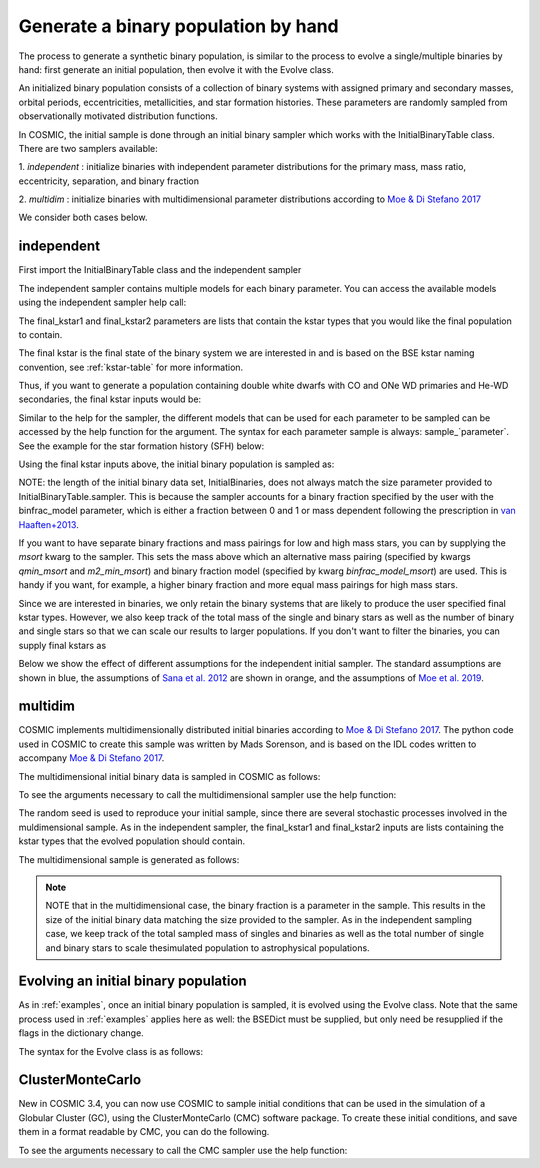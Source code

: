 .. _runpop:

####################################
Generate a binary population by hand
####################################

The process to generate a synthetic binary population, is similar to the
process to evolve a single/multiple binaries by hand: first generate an
initial population, then evolve it with the Evolve class.

An initialized binary population consists of a collection of binary systems
with assigned primary and secondary masses, orbital periods, eccentricities,
metallicities, and star formation histories. These parameters are randomly
sampled from observationally motivated distribution functions.

In COSMIC, the initial sample is done through an initial binary sampler which works
with the InitialBinaryTable class. There are two samplers available:

1. `independent` : initialize binaries with independent parameter
distributions for the primary mass, mass ratio, eccentricity, separation,
and binary fraction

2. `multidim` : initialize binaries with multidimensional parameter
distributions according to `Moe & Di Stefano 2017 <http://adsabs.harvard.edu/abs/2017ApJS..230...15M>`_

We consider both cases below.

***********
independent
***********

First import the InitialBinaryTable class and the independent sampler

.. ipython::

    In [1]: from cosmic.sample.initialbinarytable import InitialBinaryTable

    In [2]: from cosmic.sample.sampler import independent

The independent sampler contains multiple models for each binary parameter.
You can access the available models using the independent sampler help call:

.. ipython::

    In [3]: help(independent.get_independent_sampler)

The final_kstar1 and final_kstar2 parameters are lists that contain the kstar types
that you would like the final population to contain.

The final kstar is the final state of the binary system we are interested in and is based on the BSE kstar naming convention, see :ref:`kstar-table` for more information.

Thus, if you want to generate a
population containing double white dwarfs with CO and ONe WD primaries and He-WD secondaries,
the final kstar inputs would be:

.. ipython::

    In [4]: final_kstar1 = [11, 12]

    In [5]: final_kstar2 = [10]

Similar to the help for the sampler, the different models that can be used for each parameter
to be sampled can be accessed by the help function for the argument. The syntax for each parameter
sample is always: sample_`parameter`. See the example for the star formation
history (SFH) below:

.. ipython::

    In [6]: help(independent.Sample.sample_SFH)

Using the final kstar inputs above, the initial binary population is sampled as:

.. ipython::

    In [6]: InitialBinaries, mass_singles, mass_binaries, n_singles, n_binaries = InitialBinaryTable.sampler('independent', final_kstar1, final_kstar2, binfrac_model=0.5, primary_model='kroupa01', ecc_model='sana12', porb_model='sana12', qmin=-1, m2_min=0.08, SF_start=13700.0, SF_duration=0.0, met=0.02, size=10000)

    In [7]: print(InitialBinaries)

NOTE: the length of the initial binary data set, InitialBinaries, does not always match
the size parameter provided to InitialBinaryTable.sampler.
This is because the sampler accounts for a binary fraction specified by the user with the binfrac_model parameter, which is either a fraction between 0 and 1 or mass dependent following the prescription in `van Haaften+2013 <http://adsabs.harvard.edu/abs/2012A%26A...537A.104V>`_.

If you want to have separate binary fractions and mass pairings for low and high mass stars, you can by supplying the `msort` kwarg to the sampler. This sets the mass above which an alternative mass pairing (specified by kwargs `qmin_msort` and `m2_min_msort`) and binary fraction model (specified by kwarg `binfrac_model_msort`) are used. This is handy if you want, for example, a higher binary fraction and more equal mass pairings for high mass stars.

Since we are interested in binaries, we only retain the binary systems that are likely to produce the user specified final kstar types. However, we also keep track of the total mass of the single and binary stars as well as the number of binary and single stars so that we can scale our results to larger populations. If you don't want to filter the binaries, you can supply final kstars as

.. ipython::

    In [8]: final_kstars = np.linspace(0, 14, 15)

    In [9]: InitialBinaries, mass_singles, mass_binaries, n_singles, n_binaries = InitialBinaryTable.sampler('independent', final_kstars, final_kstars, binfrac_model=0.5, primary_model='kroupa01', ecc_model='sana12', porb_model='sana12', qmin=-1, m2_min=0.08, SF_start=13700.0, SF_duration=0.0, met=0.02, size=10000)

Below we show the effect of different assumptions for the independent initial sampler. The standard assumptions are shown in blue, the assumptions of `Sana et al. 2012 <https://ui.adsabs.harvard.edu/abs/2012Sci...337..444S/abstract>`_ are shown in orange, and the assumptions of `Moe et al. 2019 <https://ui.adsabs.harvard.edu/abs/2019ApJ...875...61M/abstract>`_.

.. plot::
   :include-source: False

    >>> from cosmic.utils import a_from_p
    >>> from cosmic.sample.initialbinarytable import InitialBinaryTable
    >>> import pandas as pd
    >>> import numpy as np
    >>> import matplotlib.pyplot as plt
    >>> final_kstar = np.linspace(0,14,15)
    >>> colors = {'green' : '#1b9e77', 'orange' : '#d95f02', 'purple' : '#7570b3'}
    >>> initC_logP, m_sin_logP, m_bin_logP, n_sin_logP, n_bin_logP = InitialBinaryTable.sampler('independent',
    >>>                                                                                         final_kstar1=final_kstar,
    >>>                                                                                         final_kstar2=final_kstar,
    >>>                                                                                         binfrac_model=1.0,
    >>>                                                                                         primary_model='kroupa01',
    >>>                                                                                         ecc_model='thermal',
    >>>                                                                                         porb_model='log_uniform',
    >>>                                                                                         qmin=-1,
    >>>                                                                                         SF_start=13700.0,
    >>>                                                                                         SF_duration=0.0,
    >>>                                                                                         met=0.02,
    >>>                                                                                         size=100000)
    >>> initC_Sana, m_sin_Sana, m_bin_Sana, n_sin_Sana, n_bin_Sana = InitialBinaryTable.sampler('independent',
    >>>                                                                                         final_kstar1=final_kstar,
    >>>                                                                                         final_kstar2=final_kstar,
    >>>                                                                                         binfrac_model=1.0,
    >>>                                                                                         primary_model='kroupa01',
    >>>                                                                                         ecc_model='sana12',
    >>>                                                                                         porb_model='sana12',
    >>>                                                                                         qmin=-1,
    >>>                                                                                         SF_start=13700.0,
    >>>                                                                                         SF_duration=0.0,
    >>>                                                                                         met=0.02,
    >>>                                                                                         size=100000)
    >>> initC_Moe, m_sin_Moe, m_bin_Moe, n_sin_Moe, n_bin_Moe = InitialBinaryTable.sampler('independent',
    >>>                                                                                    final_kstar1=final_kstar,
    >>>                                                                                    final_kstar2=final_kstar,
    >>>                                                                                    binfrac_model=1.0,
    >>>                                                                                    primary_model='kroupa01',
    >>>                                                                                    ecc_model='sana12',
    >>>                                                                                    porb_model='moe19',
    >>>                                                                                    qmin=-1,
    >>>                                                                                    SF_start=13700.0,
    >>>                                                                                    SF_duration=0.0,
    >>>                                                                                    met=0.02,
    >>>                                                                                    size=100000)
    >>> 
    >>> initC_logP['sep'] = a_from_p(p=initC_logP.porb, m1=initC_logP.mass_1, m2=initC_logP.mass_2)
    >>> initC_Sana['sep'] = a_from_p(p=initC_Sana.porb, m1=initC_Sana.mass_1, m2=initC_Sana.mass_2)
    >>> initC_Moe['sep'] = a_from_p(p=initC_Moe.porb, m1=initC_Moe.mass_1, m2=initC_Moe.mass_2)
    >>> fig = plt.figure(figsize = (15,6))
    >>> ax1 = plt.subplot(231)
    >>> ax2 = plt.subplot(232)
    >>> ax3 = plt.subplot(233)
    >>> ax4 = plt.subplot(234)
    >>> ax5 = plt.subplot(235)
    >>> ax6 = plt.subplot(236)
    >>> ax1.hist(np.log10(initC_logP.mass_1), bins = 20, histtype='step', density=True,
    >>>          lw=3, color=colors['purple'], label='independent')
    >>> ax1.hist(np.log10(initC_Sana.mass_1), bins = 20, histtype='step', density=True,
    >>>          lw=3, color=colors['orange'], label='Sana+2012')
    >>> ax1.hist(np.log10(initC_Moe.mass_1), bins = 20, histtype='step', density=True,
    >>>          lw=3, color=colors['green'], label='Moe+2019')
    >>> ax1.set_xlabel(r'Log$_{10}$(M$_1$/M$_{\odot}$)', size=18)
    >>> ax1.set_ylabel('normalized counts', size=18)
    >>> ax1.legend(prop={'size' : 18})
    >>> ax2.hist(np.log10(initC_logP.porb), bins = 20, histtype='step', density=True,
    >>>          lw=3, color=colors['purple'], label='independent')
    >>> ax2.hist(np.log10(initC_Sana.porb), bins = 20, histtype='step', density=True,
    >>>          lw=3, color=colors['orange'], label='Sana+2012')
    >>> ax2.hist(np.log10(initC_Moe.porb), bins = 20, histtype='step', density=True,
    >>>          lw=3, color=colors['green'], label='Moe+2019')
    >>> ax2.set_xlabel(r'Log$_{10}$(P$_{\rm{orb}}$/day)', size=18)
    >>> ax3.hist(initC_logP.ecc, bins = 10, histtype='step', density=True,
    >>>          lw=3, color=colors['purple'], label='independent')
    >>> ax3.hist(initC_Sana.ecc, bins = 10, histtype='step', density=True,
    >>>          lw=3, color=colors['orange'], label='Sana+2012')
    >>> ax3.hist(initC_Moe.ecc, bins = 10, histtype='step', density=True,
    >>>          lw=3, color=colors['green'], label='Moe+2019')
    >>> ax3.set_xlabel('Eccentricity', size=18)
    >>> ax4.hist(initC_logP.mass_2/initC_logP.mass_1, bins = 20, histtype='step', density=True,
    >>>          lw=3, color=colors['purple'], label='independent')
    >>> ax4.hist(initC_Sana.mass_2/initC_Sana.mass_1, bins = 20, histtype='step', density=True,
    >>>          lw=3, color=colors['orange'], label='Sana+2012')
    >>> ax4.hist(initC_Moe.mass_2/initC_Moe.mass_1, bins = 20, histtype='step', density=True,
    >>>          lw=3, color=colors['green'], label='Moe+2019')
    >>> ax4.set_xlabel(r'q=M$_1$/M$_2$', size=18)
    >>> ax4.set_ylabel('normalized counts', size=18)
    >>> ax5.hist(np.log10(initC_logP.sep), bins = 20, histtype='step', density=True,
    >>>          lw=3, color=colors['purple'], label='independent')
    >>> ax5.hist(np.log10(initC_Sana.sep), bins = 20, histtype='step', density=True,
    >>>          lw=3, color=colors['orange'], label='Sana+2012')
    >>> ax5.hist(np.log10(initC_Moe.sep), bins = 20, histtype='step', density=True,
    >>>          lw=3, color=colors['green'], label='Moe+2019')
    >>> ax5.set_xlabel(r'Log$_{10}$(a/R$_{\odot}$)', size=18)
    >>> ax6.hist(np.log10(initC_logP.sep*(1-initC_logP.ecc)), bins = 20, histtype='step', density=True,
    >>>          lw=3, color=colors['purple'], label='independent')
    >>> ax6.hist(np.log10(initC_Sana.sep*(1-initC_Sana.ecc)), bins = 20, histtype='step', density=True,
    >>>          lw=3, color=colors['orange'], label='Sana+2012')
    >>> ax6.hist(np.log10(initC_Moe.sep*(1-initC_Moe.ecc)), bins = 20, histtype='step', density=True,
    >>>          lw=3, color=colors['green'], label='Moe+2019')
    >>> ax6.set_xlabel(r'Log$_{10}$(a(1-e)/R$_{\odot}$)', size=18)
    >>> fig.tight_layout()
    >>> fig.show()


********
multidim
********

COSMIC implements multidimensionally distributed initial binaries according to `Moe & Di Stefano 2017 <http://adsabs.harvard.edu/abs/2017ApJS..230...15M>`_. The python code used in COSMIC to create this sample was written by Mads Sorenson, and is based on the IDL codes written to accompany `Moe & Di Stefano 2017 <http://adsabs.harvard.edu/abs/2017ApJS..230...15M>`_.

The multidimensional initial binary data is sampled in COSMIC as follows:

.. ipython::

    In [1]: from cosmic.sample.initialbinarytable import InitialBinaryTable

    In [2]: from cosmic.sample.sampler import multidim

To see the arguments necessary to call the multidimensional sampler use the help function:

.. ipython::

    In [3]: help(multidim.get_multidim_sampler)

The random seed is used to reproduce your initial sample, since there are several stochastic processes involved in the muldimensional sample.
As in the independent sampler, the final_kstar1 and final_kstar2 inputs are lists containing the kstar types that the evolved population should contain.

The multidimensional sample is generated as follows:

.. ipython::

    In [4]: InitialBinaries, mass_singles, mass_binaries, n_singles, n_binaries = InitialBinaryTable.sampler('multidim', final_kstar1=[11], final_kstar2=[11], rand_seed=2, nproc=1, SF_start=13700.0, SF_duration=0.0, met=0.02, size=10)

    In [5]: print(InitialBinaries)

.. note::

    NOTE that in the multidimensional case, the binary fraction is a parameter in the sample. This results in the size of the initial binary data matching the size provided to the sampler. As in the independent sampling case, we keep track of the total sampled mass of singles and binaries as well as the total number of single and binary stars to scale thesimulated population to astrophysical populations.

.. plot::
   :include-source: False

    >>> from cosmic.utils import a_from_p
    >>> from cosmic.sample.initialbinarytable import InitialBinaryTable
    >>> import pandas as pd
    >>> import numpy as np
    >>> import matplotlib.pyplot as plt
    >>> final_kstar = np.linspace(0,14,15)
    >>> colors = {'green' : '#1b9e77', 'purple' : '#d95f02', 'orange' : '#7570b3'}
    >>> final_kstar = np.linspace(0,14,15)
    >>> initC_mult, m_sin_mult, m_bin_mult, n_sin_mult, n_bin_mult = InitialBinaryTable.sampler('multidim',
    >>>                                                                                         final_kstar1=final_kstar,
    >>>                                                                                         final_kstar2=final_kstar,
    >>>                                                                                         rand_seed=2,
    >>>                                                                                         nproc=1,
    >>>                                                                                         SF_start=13700.0,
    >>>                                                                                         SF_duration=0.0,
    >>>                                                                                         met=0.02,
    >>>                                                                                         size=100000)
    >>> initC_mult['sep'] = a_from_p(p=initC_mult.porb, m1=initC_mult.mass_1, m2=initC_mult.mass_2)

*************************************
Evolving an initial binary population
*************************************
As in :ref:`examples`, once an initial binary population is sampled, it is evolved using the Evolve class. Note that the same process used in :ref:`examples` applies here as well: the BSEDict must be supplied, but only need be resupplied if the flags in the dictionary change.

The syntax for the Evolve class is as follows:

.. ipython::
    :okwarning:

    In [1]: from cosmic.evolve import Evolve

    In [2]: BSEDict = {'xi': 1.0, 'bhflag': 1, 'neta': 0.5, 'windflag': 3, 'wdflag': 1, 'alpha1': 1.0, 'pts1': 0.001, 'pts3': 0.02, 'pts2': 0.01, 'epsnov': 0.001, 'hewind': 0.5, 'ck': 1000, 'bwind': 0.0, 'lambdaf': 0.0, 'mxns': 3.0, 'beta': -1.0, 'tflag': 1, 'acc2': 1.5, 'grflag' : 1, 'remnantflag': 4, 'ceflag': 0, 'eddfac': 1.0, 'ifflag': 0, 'bconst': 3000, 'sigma': 265.0, 'gamma': -2.0, 'pisn': 45.0, 'natal_kick_array' : [[-100.0,-100.0,-100.0,-100.0,0.0], [-100.0,-100.0,-100.0,-100.0,0.0]], 'bhsigmafrac' : 1.0, 'polar_kick_angle' : 90, 'qcrit_array' : [0.0,0.0,0.0,0.0,0.0,0.0,0.0,0.0,0.0,0.0,0.0,0.0,0.0,0.0,0.0,0.0], 'cekickflag' : 2, 'cehestarflag' : 0, 'cemergeflag' : 0, 'ecsn' : 2.25, 'ecsn_mlow' : 1.6, 'aic' : 1, 'ussn' : 0, 'sigmadiv' :-20.0, 'qcflag' : 1, 'eddlimflag' : 0, 'fprimc_array' : [2.0/21.0,2.0/21.0,2.0/21.0,2.0/21.0,2.0/21.0,2.0/21.0,2.0/21.0,2.0/21.0,2.0/21.0,2.0/21.0,2.0/21.0,2.0/21.0,2.0/21.0,2.0/21.0,2.0/21.0,2.0/21.0], 'bhspinflag' : 0, 'bhspinmag' : 0.0, 'rejuv_fac' : 1.0, 'rejuvflag' : 0, 'htpmb' : 1, 'ST_cr' : 1, 'ST_tide' : 1, 'bdecayfac' : 1, 'rembar_massloss' : 0.5, 'kickflag' : 0, 'zsun' : 0.019, 'bhms_coll_flag' : 0, 'don_lim' : -1, 'acc_lim' : -1}

    In [3]: bpp, bcm, initC, kick_info  = Evolve.evolve(initialbinarytable=InitialBinaries, BSEDict=BSEDict)

    In [4]: print(bcm.iloc[:10])

    In [5]: print(bpp)


*****************
ClusterMonteCarlo
*****************

New in COSMIC 3.4, you can now use COSMIC to sample initial conditions that can be used in the simulation of a Globular Cluster (GC), using the ClusterMonteCarlo (CMC) software package. To create these initial conditions, and save them in a format readable by CMC, you can do the following.

.. ipython::

    In [1]: from cosmic.sample.initialcmctable import InitialCMCTable

    In [2]: from cosmic.sample.sampler import cmc

To see the arguments necessary to call the CMC sampler use the help function:

.. ipython::

    In [3]: help(cmc.get_cmc_sampler)

.. ipython::
    :okwarning:

    In [1]: from cosmic.sample import InitialCMCTable
      
    In [2]: Singles, Binaries = InitialCMCTable.sampler('cmc', binfrac_model=0.2, primary_model='kroupa01', ecc_model='sana12', porb_model='sana12', qmin=-1.0, cluster_profile='plummer', met=0.014, size=40000, params='../examples/Params.ini', gamma=4, r_max=100)

    In [3]: InitialCMCTable.write(Singles, Binaries, filename="input.hdf5")

    In [4]: InitialCMCTable.write(Singles, Binaries, filename="input.fits")

